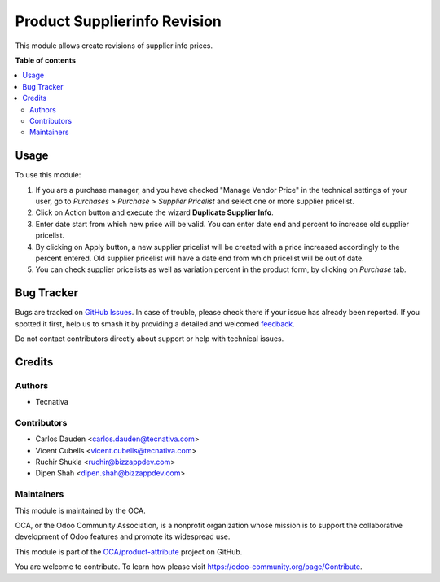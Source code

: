 =============================
Product Supplierinfo Revision
=============================

.. 
   !!!!!!!!!!!!!!!!!!!!!!!!!!!!!!!!!!!!!!!!!!!!!!!!!!!!
   !! This file is generated by oca-gen-addon-readme !!
   !! changes will be overwritten.                   !!
   !!!!!!!!!!!!!!!!!!!!!!!!!!!!!!!!!!!!!!!!!!!!!!!!!!!!
   !! source digest: sha256:b62ecafeaef54ba7d3177c81d78cb61a76f4ad9cef25eebe8e4307e10f282bff
   !!!!!!!!!!!!!!!!!!!!!!!!!!!!!!!!!!!!!!!!!!!!!!!!!!!!

.. |badge1| image:: https://img.shields.io/badge/maturity-Beta-yellow.png
    :target: https://odoo-community.org/page/development-status
    :alt: Beta
.. |badge2| image:: https://img.shields.io/badge/licence-AGPL--3-blue.png
    :target: http://www.gnu.org/licenses/agpl-3.0-standalone.html
    :alt: License: AGPL-3
.. |badge3| image:: https://img.shields.io/badge/github-OCA%2Fproduct--attribute-lightgray.png?logo=github
    :target: https://github.com/OCA/product-attribute/tree/12.0/product_supplierinfo_revision
    :alt: OCA/product-attribute
.. |badge4| image:: https://img.shields.io/badge/weblate-Translate%20me-F47D42.png
    :target: https://translation.odoo-community.org/projects/product-attribute-12-0/product-attribute-12-0-product_supplierinfo_revision
    :alt: Translate me on Weblate
.. |badge5| image:: https://img.shields.io/badge/runboat-Try%20me-875A7B.png
    :target: https://runboat.odoo-community.org/builds?repo=OCA/product-attribute&target_branch=12.0
    :alt: Try me on Runboat

|badge1| |badge2| |badge3| |badge4| |badge5|

This module allows create revisions of supplier info prices.

**Table of contents**

.. contents::
   :local:

Usage
=====

To use this module:

#. If you are a purchase manager, and you have checked "Manage Vendor Price"
   in the technical settings of your user, go to *Purchases > Purchase >
   Supplier Pricelist* and select one or more supplier pricelist.
#. Click on Action button and execute the wizard **Duplicate Supplier Info**.
#. Enter date start from which new price will be valid. You can enter date
   end and percent to increase old supplier pricelist.
#. By clicking on Apply button, a new supplier pricelist will be created with
   a price increased accordingly to the percent entered. Old supplier
   pricelist will have a date end from which pricelist will be out of date.
#. You can check supplier pricelists as well as variation percent in the
   product form, by clicking on *Purchase* tab.

.. image:: https://odoo-community.org/website/image/ir.attachment/5784_f2813bd/datas
   :alt: Try me on Runbot
   :target: https://runbot.odoo-community.org/runbot/135/12.0

Bug Tracker
===========

Bugs are tracked on `GitHub Issues <https://github.com/OCA/product-attribute/issues>`_.
In case of trouble, please check there if your issue has already been reported.
If you spotted it first, help us to smash it by providing a detailed and welcomed
`feedback <https://github.com/OCA/product-attribute/issues/new?body=module:%20product_supplierinfo_revision%0Aversion:%2012.0%0A%0A**Steps%20to%20reproduce**%0A-%20...%0A%0A**Current%20behavior**%0A%0A**Expected%20behavior**>`_.

Do not contact contributors directly about support or help with technical issues.

Credits
=======

Authors
~~~~~~~

* Tecnativa

Contributors
~~~~~~~~~~~~

* Carlos Dauden <carlos.dauden@tecnativa.com>
* Vicent Cubells <vicent.cubells@tecnativa.com>
* Ruchir Shukla <ruchir@bizzappdev.com>
* Dipen Shah <dipen.shah@bizzappdev.com>

Maintainers
~~~~~~~~~~~

This module is maintained by the OCA.

.. image:: https://odoo-community.org/logo.png
   :alt: Odoo Community Association
   :target: https://odoo-community.org

OCA, or the Odoo Community Association, is a nonprofit organization whose
mission is to support the collaborative development of Odoo features and
promote its widespread use.

This module is part of the `OCA/product-attribute <https://github.com/OCA/product-attribute/tree/12.0/product_supplierinfo_revision>`_ project on GitHub.

You are welcome to contribute. To learn how please visit https://odoo-community.org/page/Contribute.
